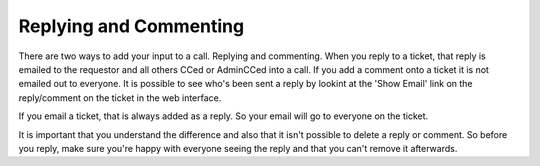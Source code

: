 Replying and Commenting
=======================

There are two ways to add your input to a call.  Replying and commenting.  When you reply to a ticket, that reply is emailed to the requestor and all others CCed or AdminCCed into a call.  If you add a comment onto a ticket it is not emailed out to everyone.  It is possible to see who's been sent a reply by lookint at the 'Show Email' link on the reply/comment on the ticket in the web interface.

If you email a ticket, that is always added as a reply.  So your email will go to everyone on the ticket.  

It is important that you understand the difference and also that it isn't possible to delete a reply or comment.  So before you reply, make sure you're happy with everyone seeing the reply and that you can't remove it afterwards.
